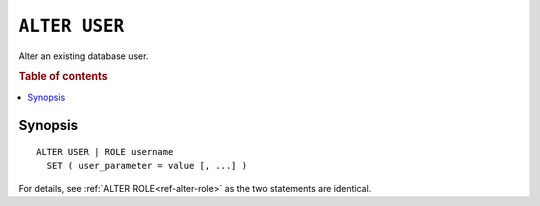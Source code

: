 .. highlight:: psql
.. _ref-alter-user:

==============
``ALTER USER``
==============

Alter an existing database user.

.. rubric:: Table of contents

.. contents::
   :local:

Synopsis
========

::

    ALTER USER | ROLE username
      SET ( user_parameter = value [, ...] )


For details, see :ref:`ALTER ROLE<ref-alter-role>` as the two statements are
identical.
